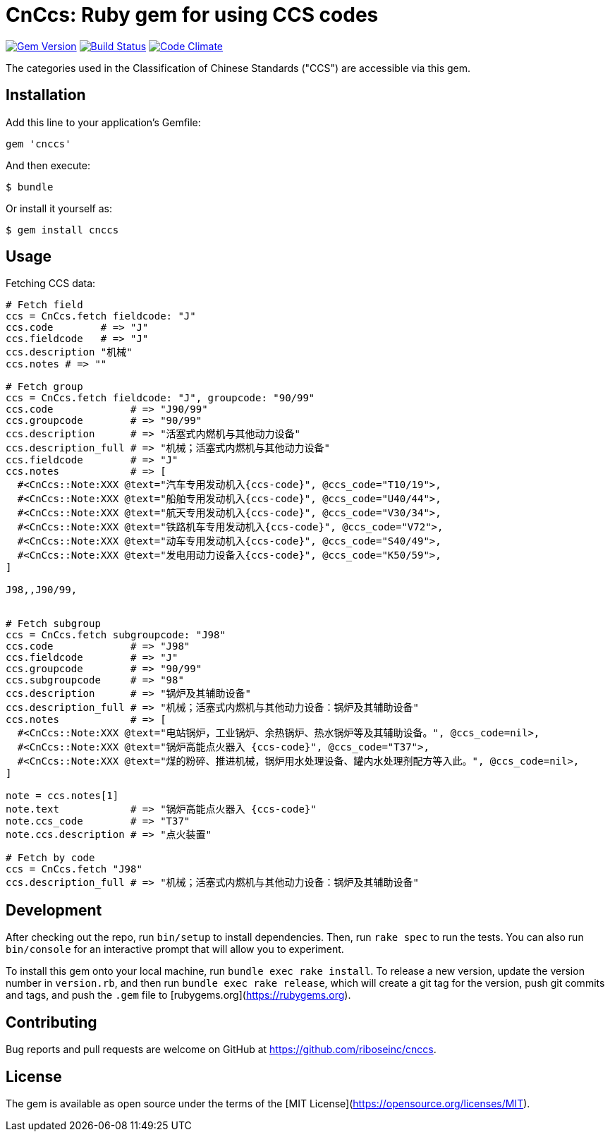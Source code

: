 = CnCcs: Ruby gem for using CCS codes

image:https://img.shields.io/gem/v/cnccs.svg["Gem Version", link="https://rubygems.org/gems/cnccs"]
image:https://img.shields.io/travis/riboseinc/cnccs/master.svg["Build Status", link="https://travis-ci.org/riboseinc/cnccs"]
image:https://codeclimate.com/github/riboseinc/cnccs/badges/gpa.svg["Code Climate", link="https://codeclimate.com/github/riboseinc/cnccs"]

The categories used in the Classification of Chinese Standards ("CCS")
are accessible via this gem.

== Installation

Add this line to your application's Gemfile:

[source,ruby]
----
gem 'cnccs'
----

And then execute:

[source]
----
$ bundle
----

Or install it yourself as:

[source]
----
$ gem install cnccs
----

== Usage

Fetching CCS data:

[source,ruby]
----
# Fetch field
ccs = CnCcs.fetch fieldcode: "J"
ccs.code        # => "J"
ccs.fieldcode   # => "J"
ccs.description "机械"
ccs.notes # => ""

# Fetch group
ccs = CnCcs.fetch fieldcode: "J", groupcode: "90/99"
ccs.code             # => "J90/99"
ccs.groupcode        # => "90/99"
ccs.description      # => "活塞式内燃机与其他动力设备"
ccs.description_full # => "机械；活塞式内燃机与其他动力设备"
ccs.fieldcode        # => "J"
ccs.notes            # => [
  #<CnCcs::Note:XXX @text="汽车专用发动机入{ccs-code}", @ccs_code="T10/19">,
  #<CnCcs::Note:XXX @text="船舶专用发动机入{ccs-code}", @ccs_code="U40/44">,
  #<CnCcs::Note:XXX @text="航天专用发动机入{ccs-code}", @ccs_code="V30/34">,
  #<CnCcs::Note:XXX @text="铁路机车专用发动机入{ccs-code}", @ccs_code="V72">,
  #<CnCcs::Note:XXX @text="动车专用发动机入{ccs-code}", @ccs_code="S40/49">,
  #<CnCcs::Note:XXX @text="发电用动力设备入{ccs-code}", @ccs_code="K50/59">,
]

J98,,J90/99,


# Fetch subgroup
ccs = CnCcs.fetch subgroupcode: "J98"
ccs.code             # => "J98"
ccs.fieldcode        # => "J"
ccs.groupcode        # => "90/99"
ccs.subgroupcode     # => "98"
ccs.description      # => "锅炉及其辅助设备"
ccs.description_full # => "机械；活塞式内燃机与其他动力设备：锅炉及其辅助设备"
ccs.notes            # => [
  #<CnCcs::Note:XXX @text="电站锅炉，工业锅炉、余热锅炉、热水锅炉等及其辅助设备。", @ccs_code=nil>,
  #<CnCcs::Note:XXX @text="锅炉高能点火器入 {ccs-code}", @ccs_code="T37">,
  #<CnCcs::Note:XXX @text="煤的粉碎、推进机械，锅炉用水处理设备、罐内水处理剂配方等入此。", @ccs_code=nil>,
]

note = ccs.notes[1]
note.text            # => "锅炉高能点火器入 {ccs-code}"
note.ccs_code        # => "T37"
note.ccs.description # => "点火装置"

# Fetch by code
ccs = CnCcs.fetch "J98"
ccs.description_full # => "机械；活塞式内燃机与其他动力设备：锅炉及其辅助设备"
----

== Development

After checking out the repo, run `bin/setup` to install dependencies. Then, run `rake spec` to run the tests. You can also run `bin/console` for an interactive prompt that will allow you to experiment.

To install this gem onto your local machine, run `bundle exec rake install`. To release a new version, update the version number in `version.rb`, and then run `bundle exec rake release`, which will create a git tag for the version, push git commits and tags, and push the `.gem` file to [rubygems.org](https://rubygems.org).

== Contributing

Bug reports and pull requests are welcome on GitHub at https://github.com/riboseinc/cnccs.

== License

The gem is available as open source under the terms of the [MIT License](https://opensource.org/licenses/MIT).
